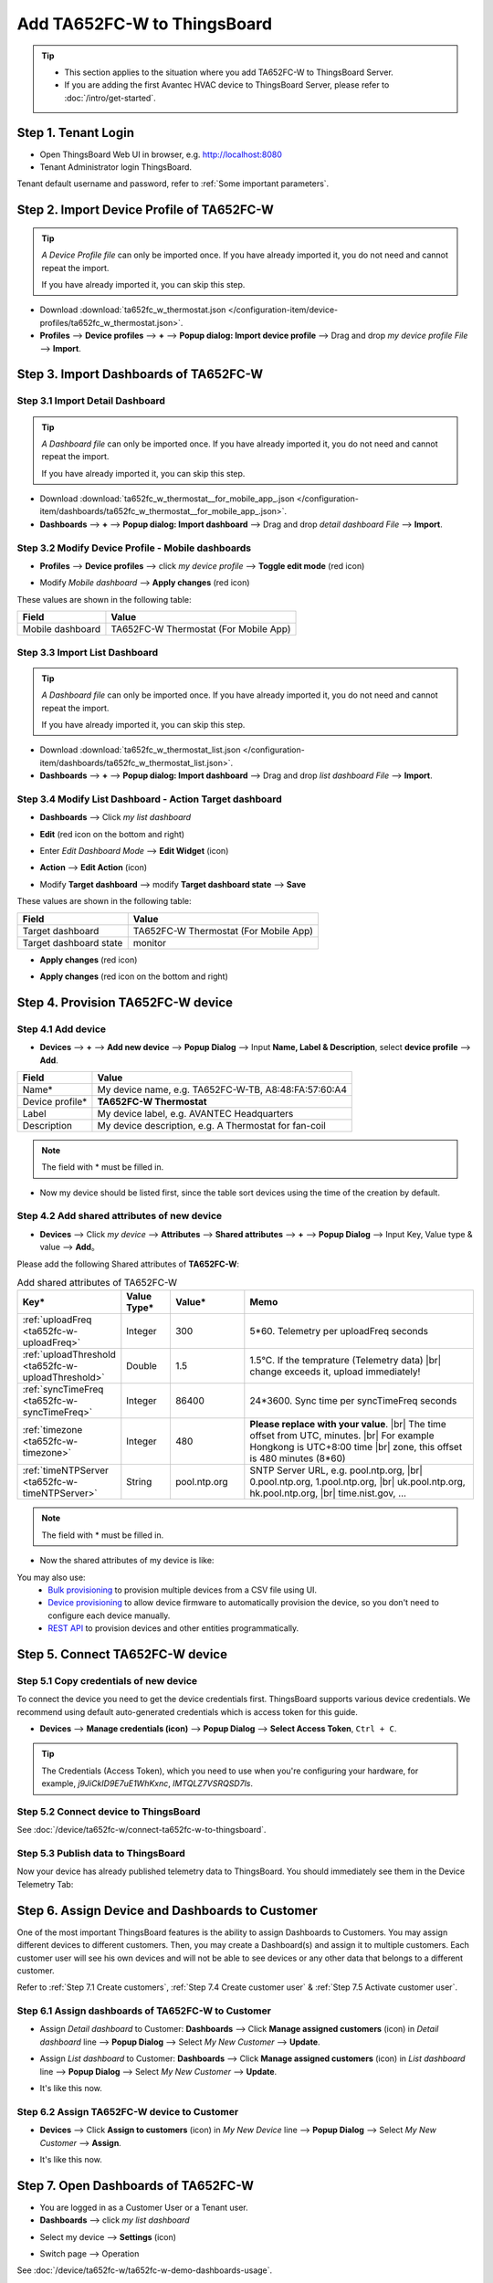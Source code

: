 ************************************
Add TA652FC-W to ThingsBoard
************************************

.. tip:: 

   - This section applies to the situation where you add TA652FC-W to ThingsBoard Server.
   - If you are adding the first Avantec HVAC device to ThingsBoard Server, please refer to :doc:`/intro/get-started`.


Step 1. Tenant Login
=====================

- Open ThingsBoard Web UI in browser, e.g. http://localhost:8080
- Tenant Administrator login ThingsBoard.

.. image:: /_static/device/ta652fc-w/add-ta652fc-w-to-thingsboard/tenant-login-1.png

Tenant default username and password, refer to :ref:`Some important parameters`.


.. _Step 2. Import Device Profile of TA652FC-W:

Step 2. Import Device Profile of TA652FC-W
===========================================

.. tip:: 
   *A Device Profile file* can only be imported once. If you have already imported it, you do not need and cannot repeat the import.

   If you have already imported it, you can skip this step.


* Download :download:`ta652fc_w_thermostat.json </configuration-item/device-profiles/ta652fc_w_thermostat.json>`.

* **Profiles** --> **Device profiles** --> **+** --> **Popup dialog: Import device profile** --> Drag and drop *my device profile File* --> **Import**.

.. image:: /_static/device/ta652fc-w/add-ta652fc-w-to-thingsboard/import-device-profile-1.png

.. image:: /_static/device/ta652fc-w/add-ta652fc-w-to-thingsboard/import-device-profile-2.png


.. _Step 3. Import Dashboards of TA652FC-W:

Step 3. Import Dashboards of TA652FC-W
=======================================

.. _Step 3.1 Import Detail Dashboard of TA652FC-W:

Step 3.1 Import Detail Dashboard
--------------------------------

.. tip:: 
   *A Dashboard file* can only be imported once. If you have already imported it, you do not need and cannot repeat the import.

   If you have already imported it, you can skip this step.


* Download :download:`ta652fc_w_thermostat__for_mobile_app_.json </configuration-item/dashboards/ta652fc_w_thermostat__for_mobile_app_.json>`.

* **Dashboards** --> **+** --> **Popup dialog: Import dashboard** --> Drag and drop *detail dashboard File* --> **Import**.

.. image:: /_static/device/ta652fc-w/add-ta652fc-w-to-thingsboard/import-detail-dashboard-1.png

.. image:: /_static/device/ta652fc-w/add-ta652fc-w-to-thingsboard/import-detail-dashboard-2.png


.. _Step 3.2 Modify Device Profile - Mobile dashboards of TA652FC-W:

Step 3.2 Modify Device Profile - Mobile dashboards
---------------------------------------------------

* **Profiles** --> **Device profiles** --> click *my device profile* --> **Toggle edit mode** (red icon)

.. image:: /_static/device/ta652fc-w/add-ta652fc-w-to-thingsboard/modify-device-profile-mobile-dashboard-1.png

* Modify *Mobile dashboard* --> **Apply changes** (red icon)

.. image:: /_static/device/ta652fc-w/add-ta652fc-w-to-thingsboard/modify-device-profile-mobile-dashboard-2.png

These values are shown in the following table:

.. table::
   :widths: auto

   ======================= ====================
   Field                   Value
   ======================= ====================
   Mobile dashboard        TA652FC-W Thermostat (For Mobile App)
   ======================= ====================


.. _Step 3.3 Import List Dashboard of TA652FC-W:

Step 3.3 Import List Dashboard
---------------------------------

.. tip:: 
   *A Dashboard file* can only be imported once. If you have already imported it, you do not need and cannot repeat the import.

   If you have already imported it, you can skip this step.

* Download :download:`ta652fc_w_thermostat_list.json </configuration-item/dashboards/ta652fc_w_thermostat_list.json>`.

* **Dashboards** --> **+** --> **Popup dialog: Import dashboard** --> Drag and drop *list dashboard File* --> **Import**.

.. image:: /_static/device/ta652fc-w/add-ta652fc-w-to-thingsboard/import-list-dashboard-1.png

.. image:: /_static/device/ta652fc-w/add-ta652fc-w-to-thingsboard/import-list-dashboard-2.png


.. _Step 3.4 Modify List Dashboard - Action Target dashboard of TA652FC-W:

Step 3.4 Modify List Dashboard - Action Target dashboard
----------------------------------------------------------

* **Dashboards** --> Click *my list dashboard*

.. image:: /_static/device/ta652fc-w/add-ta652fc-w-to-thingsboard/modify-list-dashboard-1.png

* **Edit** (red icon on the bottom and right)

.. image:: /_static/device/ta652fc-w/add-ta652fc-w-to-thingsboard/modify-list-dashboard-2.png

* Enter *Edit Dashboard Mode* --> **Edit Widget** (icon)

.. image:: /_static/device/ta652fc-w/add-ta652fc-w-to-thingsboard/modify-list-dashboard-3.png

* **Action** --> **Edit Action** (icon)

.. image:: /_static/device/ta652fc-w/add-ta652fc-w-to-thingsboard/modify-list-dashboard-4.png

* Modify **Target dashboard** --> modify **Target dashboard state** --> **Save**

.. image:: /_static/device/ta652fc-w/add-ta652fc-w-to-thingsboard/modify-list-dashboard-5.png

These values are shown in the following table:

.. table::
   :widths: auto

   ======================= ====================
   Field                   Value
   ======================= ====================
   Target dashboard        TA652FC-W Thermostat (For Mobile App)
   Target dashboard state  monitor
   ======================= ====================

* **Apply changes** (red icon)

.. image:: /_static/device/ta652fc-w/add-ta652fc-w-to-thingsboard/modify-list-dashboard-6.png

* **Apply changes** (red icon on the bottom and right)

.. image:: /_static/device/ta652fc-w/add-ta652fc-w-to-thingsboard/modify-list-dashboard-7.png


.. _Step 4. Provision TA652FC-W device:

Step 4. Provision TA652FC-W device
======================================

Step 4.1 Add device 
---------------------

* **Devices** --> **+** --> **Add new device** --> **Popup  Dialog** --> Input **Name, Label & Description**, select **device profile** --> **Add**.

.. image:: /_static/device/ta652fc-w/add-ta652fc-w-to-thingsboard/add-device-1.png

.. table::
   :widths: auto

   ===============  =============================================
   Field            Value                
   ===============  =============================================
   Name*            My device name, e.g. TA652FC-W-TB, A8:48:FA:57:60:A4
   Device profile*  **TA652FC-W Thermostat**
   Label            My device label, e.g. AVANTEC Headquarters       
   Description      My device description, e.g. A Thermostat for fan-coil
   ===============  =============================================

.. note:: 
   The field with * must be filled in.

* Now my device should be listed first, since the table sort devices using the time of the creation by default.

.. image:: /_static/device/ta652fc-w/add-ta652fc-w-to-thingsboard/add-device-2.png


.. _add-shared-attributes-of-ta652fc-w-cloudhost:

Step 4.2 Add shared attributes of new device
----------------------------------------------

* **Devices** --> Click *my device* --> **Attributes** --> **Shared attributes** --> **+** --> **Popup Dialog** --> Input Key, Value type & value --> **Add**。

.. image:: /_static/device/ta652fc-w/add-ta652fc-w-to-thingsboard/add-shared-attributes-1.png


Please add the following Shared attributes of **TA652FC-W**:

.. # define a hard line break for HTML
.. |br| raw:: html

   <br/>

.. list-table:: Add shared attributes of TA652FC-W
   :widths: 15, 10, 15, 50
   :header-rows: 1

   * - Key*
     - Value Type*
     - Value*
     - Memo

   * - :ref:`uploadFreq <ta652fc-w-uploadFreq>`
     - Integer
     - 300
     - 5*60. Telemetry per uploadFreq seconds

   * - :ref:`uploadThreshold <ta652fc-w-uploadThreshold>`
     - Double
     - 1.5
     - 1.5°C. If the temprature (Telemetry data) |br| change exceeds it, upload immediately!

   * - :ref:`syncTimeFreq <ta652fc-w-syncTimeFreq>`
     - Integer
     - 86400
     - 24*3600. Sync time per syncTimeFreq seconds

   * - :ref:`timezone <ta652fc-w-timezone>`
     - Integer
     - 480
     - **Please replace with your value**. |br| The time offset from UTC, minutes. |br| For example Hongkong is UTC+8:00 time |br| zone, this offset is 480 minutes (8*60)

   * - :ref:`timeNTPServer <ta652fc-w-timeNTPServer>`
     - String
     - pool.ntp.org
     - SNTP Server URL, e.g. pool.ntp.org, |br| 0.pool.ntp.org, 1.pool.ntp.org, |br| uk.pool.ntp.org, hk.pool.ntp.org, |br| time.nist.gov, …

.. note:: 
   The field with * must be filled in.

*  Now the shared attributes of my device is like:

.. image:: /_static/device/ta652fc-w/add-ta652fc-w-to-thingsboard/add-shared-attributes-2.png


You may also use:
 * `Bulk provisioning`_ to provision multiple devices from a CSV file using UI.
 * `Device provisioning`_ to allow device firmware to automatically provision the device, so you don't need to configure each device manually.
 * `REST API`_ to provision devices and other entities programmatically.

.. _Bulk provisioning: https://thingsboard.io/docs/user-guide/bulk-provisioning
.. _Device provisioning: https://thingsboard.io/docs/user-guide/device-provisioning
.. _REST API: https://thingsboard.io/docs/api


.. _Step 5. Connect TA652FC-W device:

Step 5. Connect TA652FC-W device
=================================

.. _Step 5.1 Copy credentials of new TA652FC-W device:

Step 5.1 Copy credentials of new device
-----------------------------------------

To connect the device you need to get the device credentials first. ThingsBoard supports various device credentials. We recommend using default auto-generated credentials which is access token for this guide.

* **Devices** --> **Manage credentials (icon)** --> **Popup Dialog** --> **Select Access Token**, ``Ctrl + C``.

.. image:: /_static/device/ta652fc-w/add-ta652fc-w-to-thingsboard/copy-credentials.png

.. tip:: 
   The Credentials (Access Token), which you need to use when you're configuring your hardware, for example, *j9JiCkID9E7uE1WhKxnc*, *lMTQLZ7VSRQSD7ls*.


Step 5.2 Connect device to ThingsBoard
---------------------------------------

See :doc:`/device/ta652fc-w/connect-ta652fc-w-to-thingsboard`.


Step 5.3 Publish data to ThingsBoard
---------------------------------------

Now your device has already published telemetry data to ThingsBoard. You should immediately see them in the Device Telemetry Tab:

.. image:: /_static/device/ta652fc-w/add-ta652fc-w-to-thingsboard/publish-data-to-thingsboard-1.png


Step 6. Assign Device and Dashboards to Customer
=================================================

One of the most important ThingsBoard features is the ability to assign Dashboards to Customers. 
You may assign different devices to different customers. Then, you may create a Dashboard(s) and assign it to multiple customers.
Each customer user will see his own devices and will not be able to see devices or any other data that belongs to a different customer.

Refer to :ref:`Step 7.1 Create customers`, :ref:`Step 7.4 Create customer user` & :ref:`Step 7.5 Activate customer user`.

.. _Step 6.1 Assign dashboards of TA652FC-W to Customer:

Step 6.1 Assign dashboards of TA652FC-W to Customer
----------------------------------------------------

* Assign *Detail dashboard* to Customer: **Dashboards** --> Click **Manage assigned customers** (icon) in *Detail dashboard* line --> **Popup Dialog** --> Select *My New Customer* --> **Update**.

.. image:: /_static/device/ta652fc-w/add-ta652fc-w-to-thingsboard/assign-dashboards-to-customer-1.png

* Assign *List dashboard* to Customer: **Dashboards** --> Click **Manage assigned customers** (icon) in *List dashboard* line --> **Popup Dialog** --> Select *My New Customer* --> **Update**.

.. image:: /_static/device/ta652fc-w/add-ta652fc-w-to-thingsboard/assign-dashboards-to-customer-2.png

* It's like this now.

.. image:: /_static/device/ta652fc-w/add-ta652fc-w-to-thingsboard/assign-dashboards-to-customer-3.png


.. _Step 6.2 Assign TA652FC-W device to Customer:

Step 6.2 Assign TA652FC-W device to Customer
---------------------------------------------

* **Devices** --> Click **Assign to customers** (icon) in *My New Device* line --> **Popup Dialog** --> Select *My New Customer* --> **Assign**.

.. image:: /_static/device/ta652fc-w/add-ta652fc-w-to-thingsboard/assign-device-to-customer-1.png

* It's like this now.

.. image:: /_static/device/ta652fc-w/add-ta652fc-w-to-thingsboard/assign-device-to-customer-2.png


.. _Step 7. Open Dashboards of TA652FC-W:

Step 7. Open Dashboards of TA652FC-W
=====================================

* You are logged in as a Customer User or a Tenant user.

* **Dashboards** --> click *my list dashboard*

.. image:: /_static/device/ta652fc-w/add-ta652fc-w-to-thingsboard/open-dashboard-1.png

* Select my device --> **Settings** (icon)

.. image:: /_static/device/ta652fc-w/add-ta652fc-w-to-thingsboard/open-dashboard-2.png

* Switch page --> Operation

.. image:: /_static/device/ta652fc-w/add-ta652fc-w-to-thingsboard/open-dashboard-3.png

See :doc:`/device/ta652fc-w/ta652fc-w-demo-dashboards-usage`.

Your feedback
==============

Don't hesitate to star Avantec on `github`_ to help us spread the word.

.. _github: https://github.com/avantec-iot/avantec-thingsboard
